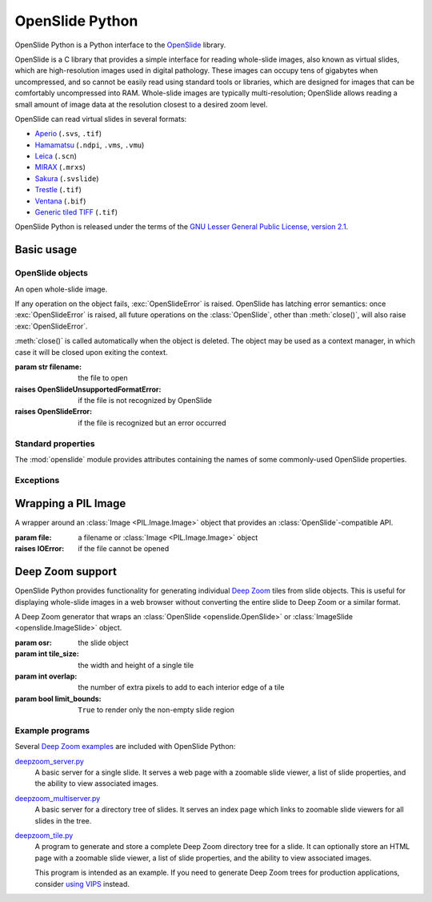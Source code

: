 ================
OpenSlide Python
================

OpenSlide Python is a Python interface to the OpenSlide_ library.

OpenSlide is a C library that provides a simple interface for reading
whole-slide images, also known as virtual slides, which are high-resolution
images used in digital pathology.  These images can occupy tens of gigabytes
when uncompressed, and so cannot be easily read using standard tools or
libraries, which are designed for images that can be comfortably
uncompressed into RAM.  Whole-slide images are typically multi-resolution;
OpenSlide allows reading a small amount of image data at the resolution
closest to a desired zoom level.

OpenSlide can read virtual slides in several formats:

* Aperio_ (``.svs``, ``.tif``)
* Hamamatsu_ (``.ndpi``, ``.vms``, ``.vmu``)
* Leica_ (``.scn``)
* MIRAX_ (``.mrxs``)
* Sakura_ (``.svslide``)
* Trestle_ (``.tif``)
* Ventana_ (``.bif``)
* `Generic tiled TIFF`_ (``.tif``)

OpenSlide Python is released under the terms of the `GNU Lesser General
Public License, version 2.1`_.

.. _OpenSlide: http://openslide.org/
.. _Aperio: http://openslide.org/formats/aperio/
.. _Hamamatsu: http://openslide.org/formats/hamamatsu/
.. _Leica: http://openslide.org/formats/leica/
.. _MIRAX: http://openslide.org/formats/mirax/
.. _Sakura: http://openslide.org/formats/sakura/
.. _Trestle: http://openslide.org/formats/trestle/
.. _Ventana: http://openslide.org/formats/ventana/
.. _`Generic tiled TIFF`: http://openslide.org/formats/generic-tiff/
.. _`GNU Lesser General Public License, version 2.1`: https://raw.github.com/openslide/openslide-python/master/lgpl-2.1.txt


Basic usage
===========

OpenSlide objects
-----------------

.. module:: openslide

.. class:: OpenSlide(filename)

   An open whole-slide image.

   If any operation on the object fails, :exc:`OpenSlideError` is raised. 
   OpenSlide has latching error semantics: once :exc:`OpenSlideError` is
   raised, all future operations on the :class:`OpenSlide`, other than
   :meth:`close()`, will also raise :exc:`OpenSlideError`.

   :meth:`close()` is called automatically when the object is deleted. 
   The object may be used as a context manager, in which case it will be
   closed upon exiting the context.

   :param str filename: the file to open
   :raises OpenSlideUnsupportedFormatError: if the file is not recognized by
      OpenSlide
   :raises OpenSlideError: if the file is recognized but an error occurred

   .. classmethod:: detect_format(filename)

      Return a string describing the format vendor of the specified file.
      This string is also accessible via the :data:`PROPERTY_NAME_VENDOR`
      property.

      If the file is not recognized, return :obj:`None`.

      :param str filename: the file to examine

   .. attribute:: level_count

      The number of levels in the slide.  Levels are numbered from ``0``
      (highest resolution) to ``level_count - 1`` (lowest resolution).

   .. attribute:: dimensions

      A ``(width, height)`` tuple for level 0 of the slide.

   .. attribute:: level_dimensions

      A list of ``(width, height)`` tuples, one for each level of the slide.
      ``level_dimensions[k]`` are the dimensions of level ``k``.

   .. attribute:: level_downsamples

      A list of downsample factors for each level of the slide.
      ``level_downsamples[k]`` is the downsample factor of level ``k``.

   .. attribute:: properties

      Metadata about the slide, in the form of a
      :class:`Mapping <collections.Mapping>` from OpenSlide property name to
      property value.  Property values are always strings.  OpenSlide
      provides some :ref:`standard properties <Standard properties>`, plus
      additional properties that vary by slide format.

   .. attribute:: associated_images

      Images, such as label or macro images, which are associated with this
      slide.  This is a :class:`Mapping <collections.Mapping>` from image
      name to RGBA :class:`Image <PIL.Image.Image>`.

      Unlike in the C interface, these images are not premultiplied.

   .. method:: read_region(location, level, size)

      Return an RGBA :class:`Image <PIL.Image.Image>` containing the
      contents of the specified region.

      Unlike in the C interface, the image data is not premultiplied.

      :param tuple location: ``(x, y)`` tuple giving the top left pixel in
         the level 0 reference frame
      :param int level: the level number
      :param tuple size: ``(width, height)`` tuple giving the region size

   .. method:: get_best_level_for_downsample(downsample)

      Return the best level for displaying the given downsample.

      :param float downsample: the desired downsample factor

   .. method:: get_thumbnail(size)

      Return an :class:`Image <PIL.Image.Image>` containing an RGB thumbnail
      of the slide.

      :param tuple size: the maximum size of the thumbnail as a
         ``(width, height)`` tuple

   .. method:: close()

      Close the OpenSlide object.


.. _`Standard properties`:

Standard properties
-------------------

The :mod:`openslide` module provides attributes containing the names of
some commonly-used OpenSlide properties.

.. data:: PROPERTY_NAME_COMMENT

   The name of the property containing a slide's comment, if any.

.. data:: PROPERTY_NAME_VENDOR

   The name of the property containing an identification of the vendor.

.. data:: PROPERTY_NAME_QUICKHASH1

   The name of the property containing the "quickhash-1" sum.

.. data:: PROPERTY_NAME_BACKGROUND_COLOR

   The name of the property containing a slide's background color, if any.
   It is represented as an RGB hex triplet.

.. data:: PROPERTY_NAME_OBJECTIVE_POWER

   The name of the property containing a slide's objective power, if known.

.. data:: PROPERTY_NAME_MPP_X

   The name of the property containing the number of microns per pixel in
   the X dimension of level 0, if known.

.. data:: PROPERTY_NAME_MPP_Y

   The name of the property containing the number of microns per pixel in
   the Y dimension of level 0, if known.

.. data:: PROPERTY_NAME_BOUNDS_X

   The name of the property containing the X coordinate of the rectangle
   bounding the non-empty region of the slide, if available.

.. data:: PROPERTY_NAME_BOUNDS_Y

   The name of the property containing the Y coordinate of the rectangle
   bounding the non-empty region of the slide, if available.

.. data:: PROPERTY_NAME_BOUNDS_WIDTH

   The name of the property containing the width of the rectangle bounding
   the non-empty region of the slide, if available.

.. data:: PROPERTY_NAME_BOUNDS_HEIGHT

   The name of the property containing the height of the rectangle bounding
   the non-empty region of the slide, if available.


Exceptions
----------

.. exception:: OpenSlideError

   An error produced by the OpenSlide library.

   Once :exc:`OpenSlideError` has been raised by a particular
   :class:`OpenSlide`, all future operations on that :class:`OpenSlide`
   (other than :meth:`close() <OpenSlide.close>`) will also raise
   :exc:`OpenSlideError`.

.. exception:: OpenSlideUnsupportedFormatError

   OpenSlide does not support the requested file.  Subclass of
   :exc:`OpenSlideError`.


Wrapping a PIL Image
====================

.. class:: ImageSlide(file)

   A wrapper around an :class:`Image <PIL.Image.Image>` object that
   provides an :class:`OpenSlide`-compatible API.

   :param file: a filename or :class:`Image <PIL.Image.Image>` object
   :raises IOError: if the file cannot be opened

.. function:: open_slide(filename)

   Return an :class:`OpenSlide` for whole-slide images and an
   :class:`ImageSlide` for other types of images.

   :param str filename: the file to open
   :raises OpenSlideError: if the file is recognized by OpenSlide but an
      error occurred
   :raises IOError: if the file is not recognized at all


Deep Zoom support
=================

.. module:: openslide.deepzoom

OpenSlide Python provides functionality for generating individual
`Deep Zoom`_ tiles from slide objects.  This is useful for displaying
whole-slide images in a web browser without converting the entire slide to
Deep Zoom or a similar format.

.. _`Deep Zoom`: http://msdn.microsoft.com/en-us/library/cc645050%28VS.95%29.aspx

.. class:: DeepZoomGenerator(osr, tile_size=256, overlap=1, limit_bounds=False)

   A Deep Zoom generator that wraps an
   :class:`OpenSlide <openslide.OpenSlide>` or
   :class:`ImageSlide <openslide.ImageSlide>` object.

   :param osr: the slide object
   :param int tile_size: the width and height of a single tile
   :param int overlap: the number of extra pixels to add to each interior edge
      of a tile
   :param bool limit_bounds: ``True`` to render only the non-empty slide
      region

   .. attribute:: level_count

      The number of Deep Zoom levels in the image.

   .. attribute:: tile_count

      The total number of Deep Zoom tiles in the image.

   .. attribute:: level_tiles

      A list of ``(tiles_x, tiles_y)`` tuples for each Deep Zoom level.
      ``level_tiles[k]`` are the tile counts of level ``k``.

   .. attribute:: level_dimensions

      A list of ``(pixels_x, pixels_y)`` tuples for each Deep Zoom level.
      ``level_dimensions[k]`` are the dimensions of level ``k``.

   .. method:: get_dzi(format)

      Return a string containing the XML metadata for the Deep Zoom ``.dzi``
      file.

      :param str format: the delivery format of the individual tiles
         (``png`` or ``jpeg``)

   .. method:: get_tile(level, address)

      Return an RGB :class:`Image <PIL.Image.Image>` for a tile.

      :param int level: the Deep Zoom level
      :param tuple address: the address of the tile within the level as a
         ``(column, row)`` tuple

   .. method:: get_tile_coordinates(level, address)

      Return the :meth:`OpenSlide.read_region()
      <openslide.OpenSlide.read_region>` arguments corresponding to the
      specified tile.

      Most applications should use :meth:`get_tile()` instead.

      :param int level: the Deep Zoom level
      :param tuple address: the address of the tile within the level as a
         ``(column, row)`` tuple

   .. method:: get_tile_dimensions(level, address)

      Return a ``(pixels_x, pixels_y)`` tuple for the specified tile.

      :param int level: the Deep Zoom level
      :param tuple address: the address of the tile within the level as a
         ``(column, row)`` tuple


Example programs
----------------

Several `Deep Zoom examples`_ are included with OpenSlide Python:

deepzoom_server.py_
  A basic server for a single slide.  It serves a web page with a zoomable
  slide viewer, a list of slide properties, and the ability to view
  associated images.

deepzoom_multiserver.py_
  A basic server for a directory tree of slides.  It serves an index page
  which links to zoomable slide viewers for all slides in the tree.

deepzoom_tile.py_
  A program to generate and store a complete Deep Zoom directory tree for a
  slide.  It can optionally store an HTML page with a zoomable slide viewer,
  a list of slide properties, and the ability to view associated images.

  This program is intended as an example.  If you need to generate Deep Zoom
  trees for production applications, consider `using VIPS`_ instead.

.. _`Deep Zoom examples`: https://github.com/openslide/openslide-python/tree/master/examples/deepzoom
.. _deepzoom_server.py: https://github.com/openslide/openslide-python/blob/master/examples/deepzoom/deepzoom_server.py
.. _deepzoom_multiserver.py: https://github.com/openslide/openslide-python/blob/master/examples/deepzoom/deepzoom_multiserver.py
.. _deepzoom_tile.py: https://github.com/openslide/openslide-python/blob/master/examples/deepzoom/deepzoom_tile.py
.. _`using VIPS`: https://github.com/openslide/openslide/wiki/OpenSlideAndVIPS
